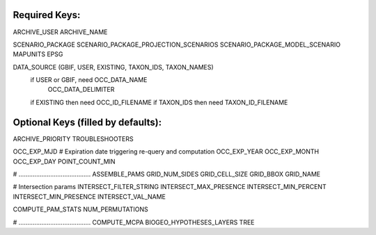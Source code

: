 Required Keys:
******************

ARCHIVE_USER
ARCHIVE_NAME

SCENARIO_PACKAGE
SCENARIO_PACKAGE_PROJECTION_SCENARIOS
SCENARIO_PACKAGE_MODEL_SCENARIO
MAPUNITS
EPSG

DATA_SOURCE (GBIF, USER, EXISTING, TAXON_IDS, TAXON_NAMES)
  if USER or GBIF, need OCC_DATA_NAME
                        OCC_DATA_DELIMITER
  if EXISTING then need OCC_ID_FILENAME
  if TAXON_IDS then need  TAXON_ID_FILENAME


Optional Keys (filled by defaults):
***********************************
ARCHIVE_PRIORITY
TROUBLESHOOTERS

OCC_EXP_MJD
# Expiration date triggering re-query and computation
OCC_EXP_YEAR
OCC_EXP_MONTH
OCC_EXP_DAY
POINT_COUNT_MIN

# .........................................      
ASSEMBLE_PAMS
GRID_NUM_SIDES
GRID_CELL_SIZE
GRID_BBOX
GRID_NAME

# Intersection params
INTERSECT_FILTER_STRING
INTERSECT_MAX_PRESENCE
INTERSECT_MIN_PERCENT
INTERSECT_MIN_PRESENCE
INTERSECT_VAL_NAME

COMPUTE_PAM_STATS
NUM_PERMUTATIONS

# .........................................      
COMPUTE_MCPA 
BIOGEO_HYPOTHESES_LAYERS
TREE
   
